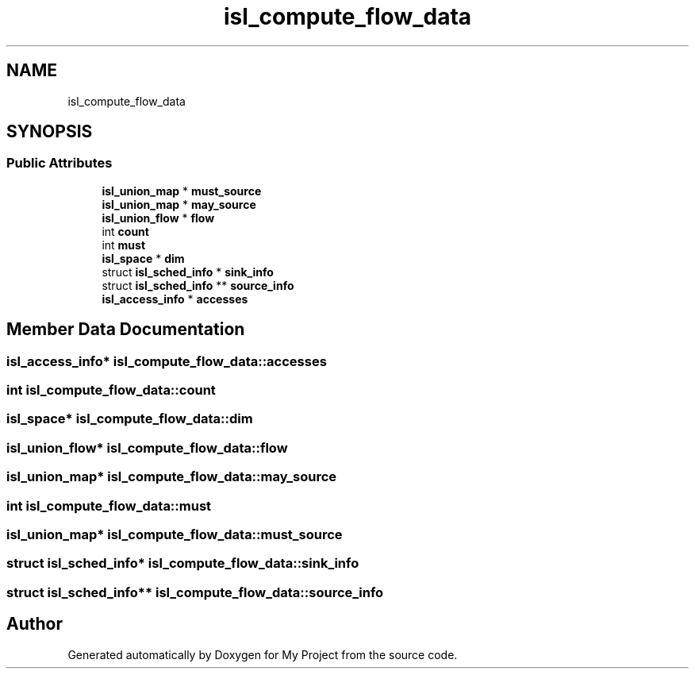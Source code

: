 .TH "isl_compute_flow_data" 3 "Sun Jul 12 2020" "My Project" \" -*- nroff -*-
.ad l
.nh
.SH NAME
isl_compute_flow_data
.SH SYNOPSIS
.br
.PP
.SS "Public Attributes"

.in +1c
.ti -1c
.RI "\fBisl_union_map\fP * \fBmust_source\fP"
.br
.ti -1c
.RI "\fBisl_union_map\fP * \fBmay_source\fP"
.br
.ti -1c
.RI "\fBisl_union_flow\fP * \fBflow\fP"
.br
.ti -1c
.RI "int \fBcount\fP"
.br
.ti -1c
.RI "int \fBmust\fP"
.br
.ti -1c
.RI "\fBisl_space\fP * \fBdim\fP"
.br
.ti -1c
.RI "struct \fBisl_sched_info\fP * \fBsink_info\fP"
.br
.ti -1c
.RI "struct \fBisl_sched_info\fP ** \fBsource_info\fP"
.br
.ti -1c
.RI "\fBisl_access_info\fP * \fBaccesses\fP"
.br
.in -1c
.SH "Member Data Documentation"
.PP 
.SS "\fBisl_access_info\fP* isl_compute_flow_data::accesses"

.SS "int isl_compute_flow_data::count"

.SS "\fBisl_space\fP* isl_compute_flow_data::dim"

.SS "\fBisl_union_flow\fP* isl_compute_flow_data::flow"

.SS "\fBisl_union_map\fP* isl_compute_flow_data::may_source"

.SS "int isl_compute_flow_data::must"

.SS "\fBisl_union_map\fP* isl_compute_flow_data::must_source"

.SS "struct \fBisl_sched_info\fP* isl_compute_flow_data::sink_info"

.SS "struct \fBisl_sched_info\fP** isl_compute_flow_data::source_info"


.SH "Author"
.PP 
Generated automatically by Doxygen for My Project from the source code\&.

